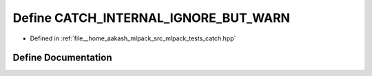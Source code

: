 .. _exhale_define_catch_8hpp_1aa7ffc39ff2307d382e766a867d49b67a:

Define CATCH_INTERNAL_IGNORE_BUT_WARN
=====================================

- Defined in :ref:`file__home_aakash_mlpack_src_mlpack_tests_catch.hpp`


Define Documentation
--------------------


.. doxygendefine:: CATCH_INTERNAL_IGNORE_BUT_WARN
